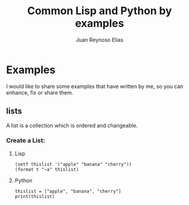 
#+TITLE: Common Lisp and Python by examples


* Examples
I would like to share some examples that have written by me, so you can enhance, fix or share them.
** lists
A list is a collection which is ordered and changeable.
*** Create a List:
**** Lisp
#+BEGIN_EXAMPLE
(setf thislist '("apple" "banana" "cherry"))
(format t "~a" thislist)
#+END_EXAMPLE
**** Python
#+BEGIN_EXAMPLE
thislist = ["apple", "banana", "cherry"]
print(thislist)
#+END_EXAMPLE
#+AUTHOR: Juan Reynoso Elias

